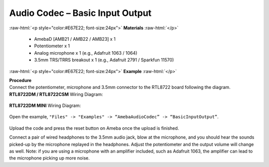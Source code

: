 ##########################################################################
Audio Codec – Basic Input Output
##########################################################################

.. role:: raw-html(raw)
   :format: html

:raw-html:`<p style="color:#E67E22; font-size:24px">`
**Materials**
:raw-html:`</p>`

   - AmebaD [AMB21 / AMB22 / AMB23] x 1
   - Potentiometer x 1
   - Analog microphone x 1 (e.g., Adafruit 1063 / 1064)
   - 3.5mm TRS/TRRS breakout x 1 (e.g., Adafruit 2791 / Sparkfun 11570)

:raw-html:`<p style="color:#E67E22; font-size:24px">`
**Example**
:raw-html:`</p>`

| **Procedure**
| Connect the potentiometer, microphone and 3.5mm connector to the RTL8722
  board following the diagram.

| **RTL8722DM / RTL8722CSM** Wiring Diagram:

   |1|

| **RTL8722DM MINI** Wiring Diagram:

   |1-1|

Open the example, ``"Files" -> "Examples" -> “AmebaAudioCodec” ->
“BasicInputOutput”``.

   |2|

Upload the code and press the reset button on Ameba once the upload is
finished.

Connect a pair of wired headphones to the 3.5mm audio jack, blow at the
microphone, and you should hear the sounds picked-up by the microphone
replayed in the headphones. Adjust the potentiometer and the output
volume will change as well. Note: if you are using a microphone with an
amplifier included, such as Adafruit 1063, the amplifier can lead to the
microphone picking up more noise.

.. |1| image:: /ambd_arduino/media/Audio_Codec_BasicInputOutput/image1.png
   :width: 562
   :height: 468
   :scale: 100 %
.. |1-1| image:: /ambd_arduino/media/Audio_Codec_BasicInputOutput/image1-1.png
   :width: 726
   :height: 783
   :scale: 50 %
.. |2| image:: /ambd_arduino/media/Audio_Codec_BasicInputOutput/image2.png
   :width: 608
   :height: 830
   :scale: 100 %